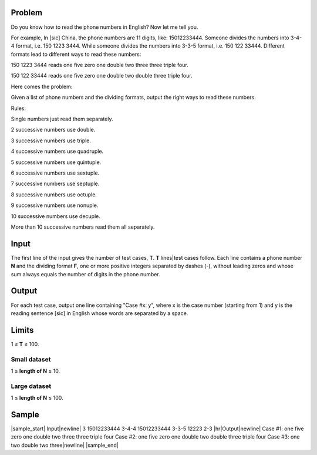 Problem
-------
Do you know how to read the phone numbers in English? Now let me tell you.

For example, In [sic] China, the phone numbers are 11 digits, like:
15012233444. Someone divides the numbers into 3-4-4 format, i.e. 150 1223 3444.
While someone divides the numbers into 3-3-5 format, i.e. 150 122 33444.
Different formats lead to different ways to read these numbers:

150 1223 3444 reads one five zero one double two three three triple four.

150 122 33444 reads one five zero one double two double three triple four.

Here comes the problem:

Given a list of phone numbers and the dividing formats, output the right ways
to read these numbers.

Rules:

Single numbers just read them separately.

2 successive numbers use double.

3 successive numbers use triple.

4 successive numbers use quadruple.

5 successive numbers use quintuple.

6 successive numbers use sextuple.

7 successive numbers use septuple.

8 successive numbers use octuple.

9 successive numbers use nonuple.

10 successive numbers use decuple.

More than 10 successive numbers read them all separately.

Input
-----
The first line of the input gives the number of test cases, **T**. **T**
lines|test cases follow. Each line contains a phone number **N** and the
dividing format **F**, one or more positive integers separated by dashes (-),
without leading zeros and whose sum always equals the number of digits in the
phone number.

Output
------
For each test case, output one line containing "Case #x: y", where x is the
case number (starting from 1) and y is the reading sentence [sic] in English
whose words are separated by a space.

Limits
------
1 ≤ **T** ≤ 100.

Small dataset
~~~~~~~~~~~~~
1 ≤ **length of N** ≤ 10.

Large dataset
~~~~~~~~~~~~~
1 ≤ **length of N** ≤ 100.

Sample
------

|sample_start|
Input\ |newline|
3
15012233444 3-4-4
15012233444 3-3-5
12223 2-3
|hr|\ Output\ |newline|
Case #1: one five zero one double two three three triple four
Case #2: one five zero one double two double three triple four
Case #3: one two double two three\ |newline|
|sample_end|

.. |sample_start| raw:: html

    <pre>

.. |newline| raw:: html

    <br>

.. |hr| raw:: html

    <hr>

.. |sample_end| raw:: html

    </pre>
